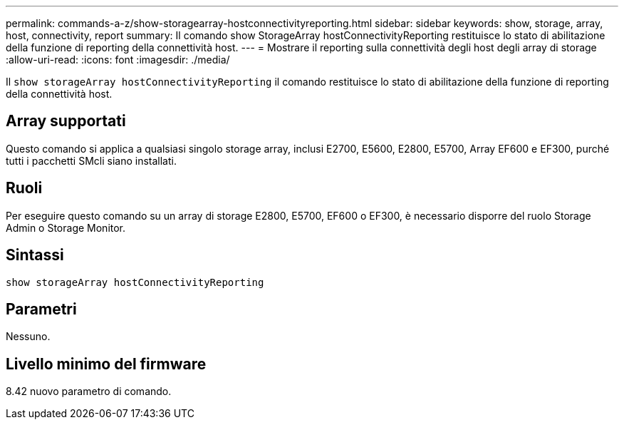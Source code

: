 ---
permalink: commands-a-z/show-storagearray-hostconnectivityreporting.html 
sidebar: sidebar 
keywords: show, storage, array, host, connectivity, report 
summary: Il comando show StorageArray hostConnectivityReporting restituisce lo stato di abilitazione della funzione di reporting della connettività host. 
---
= Mostrare il reporting sulla connettività degli host degli array di storage
:allow-uri-read: 
:icons: font
:imagesdir: ./media/


[role="lead"]
Il `show storageArray hostConnectivityReporting` il comando restituisce lo stato di abilitazione della funzione di reporting della connettività host.



== Array supportati

Questo comando si applica a qualsiasi singolo storage array, inclusi E2700, E5600, E2800, E5700, Array EF600 e EF300, purché tutti i pacchetti SMcli siano installati.



== Ruoli

Per eseguire questo comando su un array di storage E2800, E5700, EF600 o EF300, è necessario disporre del ruolo Storage Admin o Storage Monitor.



== Sintassi

[listing]
----
show storageArray hostConnectivityReporting
----


== Parametri

Nessuno.



== Livello minimo del firmware

8.42 nuovo parametro di comando.
